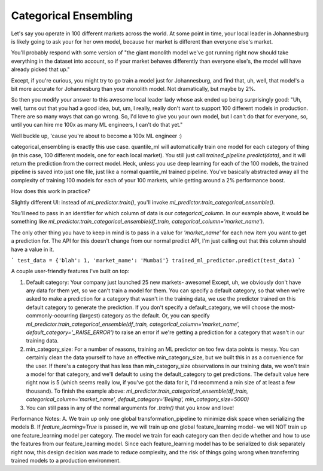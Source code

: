 Categorical Ensembling
=======================

Let's say you operate in 100 different markets across the world. At some point in time, your local leader in Johannesburg is likely going to ask your for her own model, because her market is different than everyone else's market.

You'll probably respond with some version of "the giant monolith model we've got running right now should take everything in the dataset into account, so if your market behaves differently than everyone else's, the model will have already picked that up."

Except, if you're curious, you might try to go train a model just for Johannesburg, and find that, uh, well, that model's a bit more accurate for Johannesburg than your monolith model. Not dramatically, but maybe by 2%.

So then you modify your answer to this awesome local leader lady whose ask ended up being surprisingly good: "Uh, well, turns out that you had a good idea, but, um, I really, really don't want to support 100 different models in production. There are so many ways that can go wrong. So, I'd love to give you your own model, but I can't do that for everyone, so, until you can hire me 100x as many ML engineers, I can't do that yet."

Well buckle up, 'cause you're about to become a 100x ML engineer :)

categorical_ensembling is exactly this use case. quantile_ml will automatically train one model for each category of thing (in this case, 100 different models, one for each local market). You still just call `trained_pipeline.predict(data)`, and it will return the prediction from the correct model. Heck, unless you use deep learning for each of the 100 models, the trained pipeline is saved into just one file, just like a normal quantile_ml trained pipeline. You've basically abstracted away all the complexity of training 100 models for each of your 100 markets, while getting around a 2% performance boost.

How does this work in practice?

Slightly different UI:
instead of `ml_predictor.train()`, you'll invoke `ml_predictor.train_categorical_ensemble()`.

You'll need to pass in an identifier for which column of data is our `categorical_column`. In our example above, it would be something like `ml_predictor.train_categorical_ensemble(df_train, categorical_column='market_name')`.

The only other thing you have to keep in mind is to pass in a value for `'market_name'` for each new item you want to get a prediction for. The API for this doesn't change from our normal predict API, I'm just calling out that this column should have a value in it.

```
test_data = {'blah': 1, 'market_name': 'Mumbai'}
trained_ml_predictor.predict(test_data)
```

A couple user-friendly features I've built on top:

1. Default category: Your company just launched 25 new markets- awesome! Except, uh, we obviously don't have any data for them yet, so we can't train a model for them. You can specify a default category, so that when we're asked to make a prediction for a category that wasn't in the training data, we use the predictor trained on this default category to generate the prediction. If you don't specify a default_category, we will choose the most-commonly-occurring (largest) category as the default. Or, you can specify `ml_predictor.train_categorical_ensemble(df_train, categorical_column='market_name', default_category='_RAISE_ERROR')` to raise an error if we're getting a prediction for a category that wasn't in our training data.

2. min_category_size: For a number of reasons, training an ML predictor on too few data points is messy. You can certainly clean the data yourself to have an effective min_category_size, but we built this in as a convenience for the user. If there's a category that has less than min_category_size observations in our training data, we won't train a model for that category, and we'll default to using the default_category to get predictions. The default value here right now is 5 (which seems really low, if you've got the data for it, I'd recommend a min size of at least a few thousand). To finish the example above: `ml_predictor.train_categorical_ensemble(df_train, categorical_column='market_name', default_category='Beijing', min_category_size=5000)`

3. You can still pass in any of the normal arguments for `.train()` that you know and love!

Performance Notes:
A. We train up only one global transformation_pipeline to minimize disk space when serializing the models
B. If `feature_learning=True` is passed in, we will train up one global feature_learning model- we will NOT train up one feature_learning model per category. The model we train for each category can then decide whether and how to use the features from our feature_learning model. Since each feature_learning model has to be serialized to disk separately right now, this design decision was made to reduce complexity, and the risk of things going wrong when transferring trained models to a production environment.




